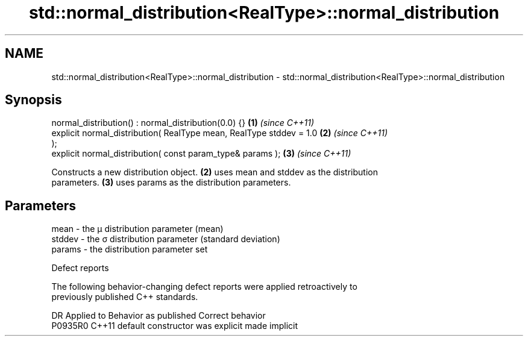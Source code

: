 .TH std::normal_distribution<RealType>::normal_distribution 3 "2019.08.27" "http://cppreference.com" "C++ Standard Libary"
.SH NAME
std::normal_distribution<RealType>::normal_distribution \- std::normal_distribution<RealType>::normal_distribution

.SH Synopsis
   normal_distribution() : normal_distribution(0.0) {}                \fB(1)\fP \fI(since C++11)\fP
   explicit normal_distribution( RealType mean, RealType stddev = 1.0 \fB(2)\fP \fI(since C++11)\fP
   );
   explicit normal_distribution( const param_type& params );          \fB(3)\fP \fI(since C++11)\fP

   Constructs a new distribution object. \fB(2)\fP uses mean and stddev as the distribution
   parameters. \fB(3)\fP uses params as the distribution parameters.

.SH Parameters

   mean   - the μ distribution parameter (mean)
   stddev - the σ distribution parameter (standard deviation)
   params - the distribution parameter set

  Defect reports

   The following behavior-changing defect reports were applied retroactively to
   previously published C++ standards.

     DR    Applied to      Behavior as published       Correct behavior
   P0935R0 C++11      default constructor was explicit made implicit
